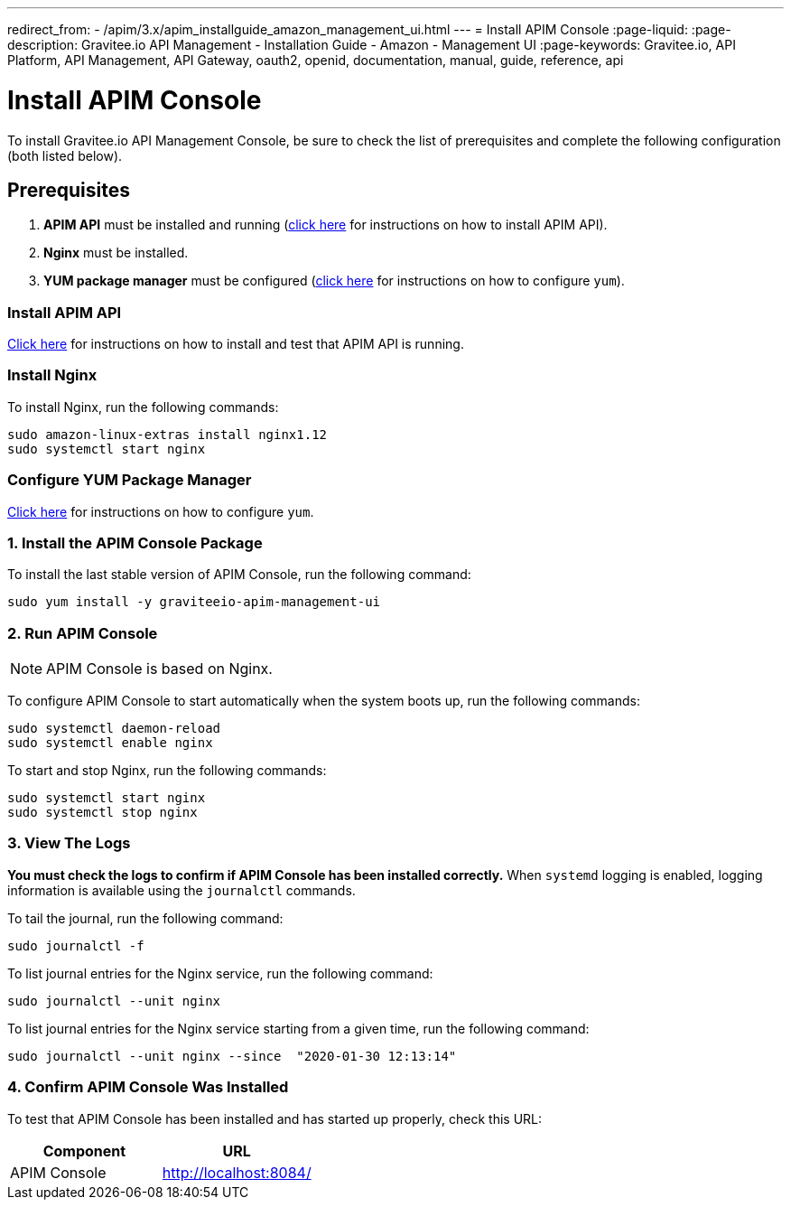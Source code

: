 ---
redirect_from:
  - /apim/3.x/apim_installguide_amazon_management_ui.html
---
= Install APIM Console
:page-liquid:
:page-description: Gravitee.io API Management - Installation Guide - Amazon - Management UI
:page-keywords: Gravitee.io, API Platform, API Management, API Gateway, oauth2, openid, documentation, manual, guide, reference, api

:gravitee-component-name: APIM Console
:gravitee-package-name: graviteeio-apim-management-ui-3x
:gravitee-service-name: graviteeio-apim-management-ui

= Install APIM Console

To install Gravitee.io API Management Console, be sure to check the list of prerequisites and complete the following configuration (both listed below).

== Prerequisites

. [underline]#*APIM API*# must be installed and running (link:./rest-api.html[click here] for instructions on how to install APIM API).

. [underline]#*Nginx*# must be installed.

. [underline]#*YUM package manager*# must be configured (link:./configure-yum.html[click here] for instructions on how to configure `yum`).

=== Install APIM API
link:./rest-api.html[Click here] for instructions on how to install and test that APIM API is running.

=== Install Nginx

To install Nginx, run the following commands:

[source,bash,subs="attributes"]
----
sudo amazon-linux-extras install nginx1.12
sudo systemctl start nginx
----

=== Configure YUM Package Manager
link:./configure-yum.html[Click here] for instructions on how to configure `yum`.

=== 1. Install the {gravitee-component-name} Package

To install the last stable version of {gravitee-component-name}, run the following command:

[source,bash,subs="attributes"]
----
sudo yum install -y {gravitee-service-name}
----

=== 2. Run {gravitee-component-name}

NOTE: {gravitee-component-name} is based on Nginx.

To configure {gravitee-component-name} to start automatically when the system boots up, run the following commands:

[source,bash,subs="attributes"]
----
sudo systemctl daemon-reload
sudo systemctl enable nginx
----

To start and stop Nginx, run the following commands:

[source,bash,subs="attributes"]
----
sudo systemctl start nginx
sudo systemctl stop nginx
----

=== 3. View The Logs

*You must check the logs to confirm if APIM Console has been installed correctly.* When `systemd` logging is enabled, logging information is available using the `journalctl` commands.

To tail the journal, run the following command:

[source,shell]
----
sudo journalctl -f
----

To list journal entries for the Nginx service, run the following command:

[source,shell]
----
sudo journalctl --unit nginx
----

To list journal entries for the Nginx service starting from a given time, run the following command:

[source,shell]
----
sudo journalctl --unit nginx --since  "2020-01-30 12:13:14"
----


=== 4. Confirm {gravitee-component-name} Was Installed

To test that {gravitee-component-name} has been installed and has started up properly, check this URL:

|===
|Component |URL


|APIM Console
|http://localhost:8084/


|===
